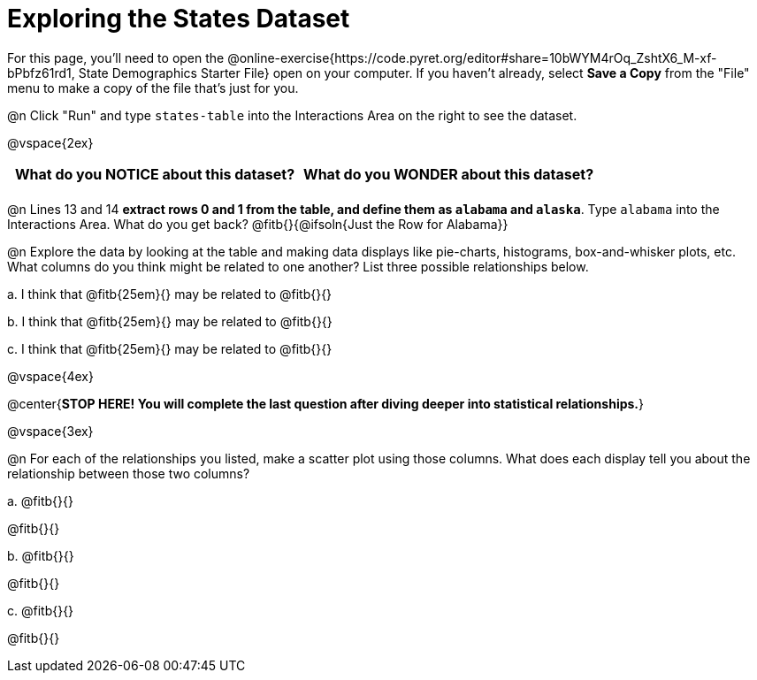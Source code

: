 = Exploring the States Dataset

For this page, you'll need to open the @online-exercise{https://code.pyret.org/editor#share=10bWYM4rOq_ZshtX6_M-xf-bPbfz61rd1, State Demographics Starter File} open on your computer. If you haven't already, select **Save a Copy** from the "File" menu to make a copy of the file that's just for you.

@n Click "Run" and type `states-table` into the Interactions Area on the right to see the dataset.

@vspace{2ex}

[.FillVerticalSpace, cols="^1a,^1a",options="header",stripes="none"]
|===
| What do you NOTICE about this dataset?
| What do you WONDER about this dataset?
|
|
|===

@n Lines 13 and 14 *extract rows 0 and 1 from the table, and define them as `alabama` and `alaska`*. Type `alabama` into the Interactions Area. What do you get back? @fitb{}{@ifsoln{Just the Row for Alabama}}


@n Explore the data by looking at the table and making data displays like pie-charts, histograms, box-and-whisker plots, etc. What columns do you think might be related to one another? List three possible relationships below.

+a.+ I think that @fitb{25em}{} may be related to @fitb{}{}

+b.+ I think that @fitb{25em}{} may be related to @fitb{}{}

+c.+ I think that @fitb{25em}{} may be related to @fitb{}{}

@vspace{4ex}

@center{**STOP HERE! You will complete the last question after diving deeper into statistical relationships.**}

@vspace{3ex}

@n For each of the relationships you listed, make a scatter plot using those columns. What does each display tell you about the relationship between those two columns?

+a.+ @fitb{}{}

@fitb{}{}

+b.+ @fitb{}{}

@fitb{}{}

+c.+ @fitb{}{}

@fitb{}{}
